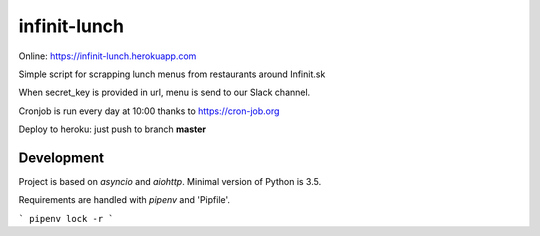 =============
infinit-lunch
=============

Online: https://infinit-lunch.herokuapp.com

Simple script for scrapping lunch menus from restaurants around Infinit.sk

When secret_key is provided in url, menu is send to our Slack channel.

Cronjob is run every day at 10:00 thanks to https://cron-job.org

Deploy to heroku: just push to branch **master**


Development
===========

Project is based on `asyncio` and `aiohttp`. Minimal version of Python is 3.5.

Requirements are handled with `pipenv` and 'Pipfile'.

```
pipenv lock -r
```